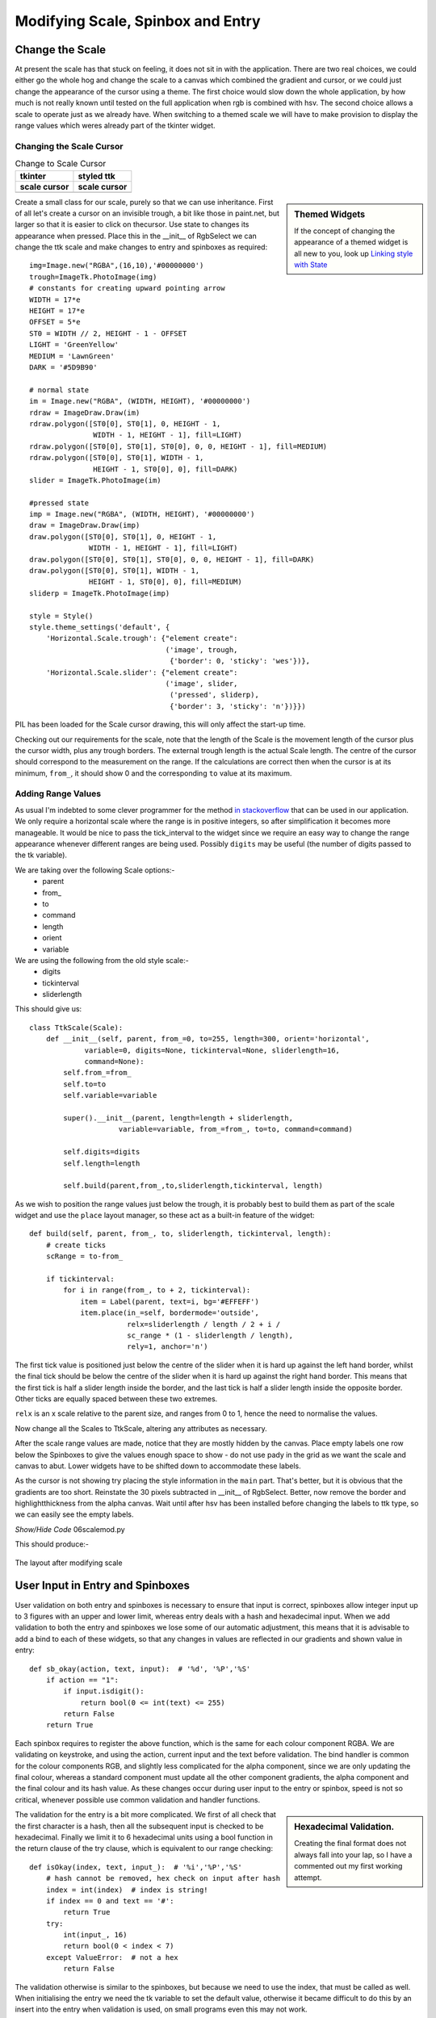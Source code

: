 Modifying Scale, Spinbox and Entry
==================================

Change the Scale
----------------

At present the scale has that stuck on feeling, it does not sit in with the
application. There are two real choices, we could either go the whole hog 
and change the scale to a canvas which combined the gradient and cursor, or 
we could just change the appearance of the cursor using a theme. The first 
choice would slow down the whole application, by how much is not really 
known until tested on the full application when rgb is combined with hsv. 
The second choice allows a scale to operate just as we already have. When 
switching to a themed scale we will have to make provision to display the 
range values which weres already part of the tkinter widget. 

Changing the Scale Cursor
^^^^^^^^^^^^^^^^^^^^^^^^^^

.. |oldc| image:: ../figures/old_cursor.webp
    :width: 193
    :height: 165
    :alt: tkinter cursor on scale

.. |newc| image:: ../figures/new_cursor.webp
    :width: 157
    :height: 173
    :alt: ttk altered cursor on scale    

.. table::              Change to Scale Cursor

    ============ ============
       tkinter    styled ttk 
    scale cursor scale cursor
    ============ ============
       |oldc|      |newc|
    ============ ============

.. sidebar:: Themed Widgets

    If the concept of changing the appearance of a themed widget is all new 
    to you, look up 
    `Linking style with State <https://tkinterttkstyle.readthedocs.io/en/latest/03style_with_state.html>`_

Create a small class for our scale, purely so that we can use 
inheritance. First of all let's create a cursor on an invisible trough, 
a bit like those in paint.net, but larger so that it is easier to click on 
thecursor. Use state to changes its appearance when 
pressed. Place this in the __init__ of RgbSelect we can 
change the ttk scale and make changes to entry and spinboxes as required::

    img=Image.new("RGBA",(16,10),'#00000000')
    trough=ImageTk.PhotoImage(img)
    # constants for creating upward pointing arrow
    WIDTH = 17*e
    HEIGHT = 17*e
    OFFSET = 5*e
    ST0 = WIDTH // 2, HEIGHT - 1 - OFFSET
    LIGHT = 'GreenYellow'
    MEDIUM = 'LawnGreen'
    DARK = '#5D9B90'
    
    # normal state
    im = Image.new("RGBA", (WIDTH, HEIGHT), '#00000000')
    rdraw = ImageDraw.Draw(im)
    rdraw.polygon([ST0[0], ST0[1], 0, HEIGHT - 1,
                   WIDTH - 1, HEIGHT - 1], fill=LIGHT)
    rdraw.polygon([ST0[0], ST0[1], ST0[0], 0, 0, HEIGHT - 1], fill=MEDIUM)
    rdraw.polygon([ST0[0], ST0[1], WIDTH - 1,
                   HEIGHT - 1, ST0[0], 0], fill=DARK)
    slider = ImageTk.PhotoImage(im)

    #pressed state
    imp = Image.new("RGBA", (WIDTH, HEIGHT), '#00000000')
    draw = ImageDraw.Draw(imp)
    draw.polygon([ST0[0], ST0[1], 0, HEIGHT - 1,
                  WIDTH - 1, HEIGHT - 1], fill=LIGHT)
    draw.polygon([ST0[0], ST0[1], ST0[0], 0, 0, HEIGHT - 1], fill=DARK)
    draw.polygon([ST0[0], ST0[1], WIDTH - 1,
                  HEIGHT - 1, ST0[0], 0], fill=MEDIUM)
    sliderp = ImageTk.PhotoImage(imp)

    style = Style()
    style.theme_settings('default', {
        'Horizontal.Scale.trough': {"element create":
                                    ('image', trough,
                                     {'border': 0, 'sticky': 'wes'})},
        'Horizontal.Scale.slider': {"element create":
                                    ('image', slider,
                                     ('pressed', sliderp),
                                     {'border': 3, 'sticky': 'n'})}})

PIL has been loaded for the Scale cursor drawing, this will only affect the 
start-up time.

Checking out our requirements for the scale, note that the length of the 
Scale is the movement length of the cursor plus the cursor width, plus any
trough borders. The external trough length is the actual Scale length. The
centre of the cursor should correspond to the measurement on the range. If 
the calculations are correct then when the cursor is at its minimum, ``from_``,
it should show 0 and the corresponding ``to`` value at its maximum.

Adding Range Values
^^^^^^^^^^^^^^^^^^^^

As usual I'm indebted to some clever programmer for the method `in stackoverflow 
<https://stackoverflow.com/questions/47200625/how-to-make-ttk-scale-behave-more-like-tk-scale>`_
that can be used in our application. We only require a 
horizontal scale where the range is in positive integers, so after 
simplification it becomes more manageable. It would be nice to pass the 
tick_interval to the widget since we require an easy way to change the range
appearance whenever different ranges are being used. Possibly ``digits`` 
may be useful (the number of digits passed to the tk variable). 

We are taking over the following Scale options:- 
    * parent
    * from\_ 
    * to
    * command
    * length
    * orient
    * variable
    
We are using the following from the old style scale:-
    * digits
    * tickinterval
    * sliderlength

This should give us::

    class TtkScale(Scale):
        def __init__(self, parent, from_=0, to=255, length=300, orient='horizontal',
                 variable=0, digits=None, tickinterval=None, sliderlength=16,
                 command=None):
            self.from_=from_
            self.to=to
            self.variable=variable
            
            super().__init__(parent, length=length + sliderlength,
                         variable=variable, from_=from_, to=to, command=command)

            self.digits=digits
            self.length=length
        
            self.build(parent,from_,to,sliderlength,tickinterval, length)

As we wish to position the range values just below the trough, it is 
probably best to build them as part of the scale widget and use the ``place``
layout manager, so these act as a built-in feature of the widget::

    def build(self, parent, from_, to, sliderlength, tickinterval, length):
        # create ticks
        scRange = to-from_
        
        if tickinterval:
            for i in range(from_, to + 2, tickinterval):
                item = Label(parent, text=i, bg='#EFFEFF')
                item.place(in_=self, bordermode='outside',
                           relx=sliderlength / length / 2 + i /
                           sc_range * (1 - sliderlength / length),
                           rely=1, anchor='n')

The first tick value is positioned just below the centre of the slider when
it is hard up against the left hand border, whilst the final tick should
be below the centre of the slider when it is hard up against the right hand 
border. This means that the first tick is half a slider length inside the 
border, and the last tick is half a slider length inside the opposite border.
Other ticks are equally spaced between these two extremes.

``relx`` is an x scale relative to the
parent size, and ranges from 0 to 1, hence the need to normalise the values.

Now change all the Scales to TtkScale, altering any attributes as necessary.

After the scale range values are made, notice that they are mostly hidden by 
the canvas. Place empty labels one row below the Spinboxes to give the values 
enough space to show - do not use
pady in the grid as we want the scale and canvas to abut. Lower widgets have 
to be shifted down 
to accommodate these labels. 

As the cursor is not showing try placing the style information in the ``main``
part. That's better, but it is obvious that the gradients are too short.
Reinstate the 30 pixels subtracted in __init__ of RgbSelect. Better, now 
remove the border and highlightthickness from the alpha canvas. Wait until
after hsv has been installed before changing the labels to ttk type, so we
can easily see the empty labels. 

.. container:: toggle

    .. container:: header

        *Show/Hide Code* 06scalemod.py

    .. literalinclude:: ../examples/colours/06scalemod.py

This should produce:-

.. figure:: ../figures/modifyingscale.webp
   :width: 565
   :height: 377
   :alt: changing scale add tick scale
   :align: center   
   
   The layout after modifying scale

.. _mod-entry:

User Input in Entry and Spinboxes
---------------------------------

User validation on both entry and spinboxes is necessary to ensure that 
input is correct, spinboxes allow integer input up to 3 figures with an 
upper and lower limit, whereas entry deals with a hash and hexadecimal input.
When we add validation to both the entry and spinboxes we lose some of our
automatic adjustment, this means that it is advisable to add a bind to each
of these widgets, so that any changes in values are reflected in our 
gradients and shown value in entry::

    def sb_okay(action, text, input):  # '%d', '%P','%S'
        if action == "1":
            if input.isdigit():
                return bool(0 <= int(text) <= 255)
            return False
        return True

Each spinbox requires to register the above function, which is the same for
each colour component RGBA. We are validating on keystroke, and using the
action, current input and the text before validation. The bind handler is 
common for the colour components RGB, and slightly less complicated for the 
alpha component, since we are only updating the final colour, whereas a standard
component must update all the other component gradients, the alpha component
and the final colour and its hash value. As these changes occur during user
input to the entry or spinbox, speed is not so critical, whenever possible 
use common validation and handler functions.

.. sidebar:: Hexadecimal Validation.

    Creating the final format does not always fall into your lap, so I have
    a commented out my first working attempt.

The validation for the entry is a bit more complicated. We first of all
check that the first character is a hash, then all the subsequent input is 
checked to be hexadecimal. Finally we limit it to 6 hexadecimal units using 
a bool function in the return clause of the try clause, which is equivalent
to our range checking::

    def isOkay(index, text, input_):  # '%i','%P','%S'
        # hash cannot be removed, hex check on input after hash
        index = int(index)  # index is string!
        if index == 0 and text == '#':
            return True
        try:
            int(input_, 16)
            return bool(0 < index < 7)
        except ValueError:  # not a hex
            return False

The validation otherwise is similar to the spinboxes, but because we need to 
use the index, that must be called as well. When initialising the entry we 
need the tk variable to set the default value, otherwise it became difficult 
to do this by an insert into the entry when validation is used,  
on small programs even this may not work. 

The bind handler gets the new hash value from which it can determine each 
colour component that in turn sets the colour component of the tk variable. 
Each of the colour gradients then is drawn. 

After all that you should see something like the following:-

.. container:: toggle

    .. container:: header

        *Show/Hide Code* 07entryscalemod.py

    .. literalinclude:: ../examples/colours/07entryscalemod.py

Now that the rgba has been almost finalised as a standalone application we
can develop the hsv as a standalone application along generally similar lines.
Many of the calling functions should stay similar, so it is relatively 
straightforward to import and leave the 
application uncluttered. That's the theory at least.